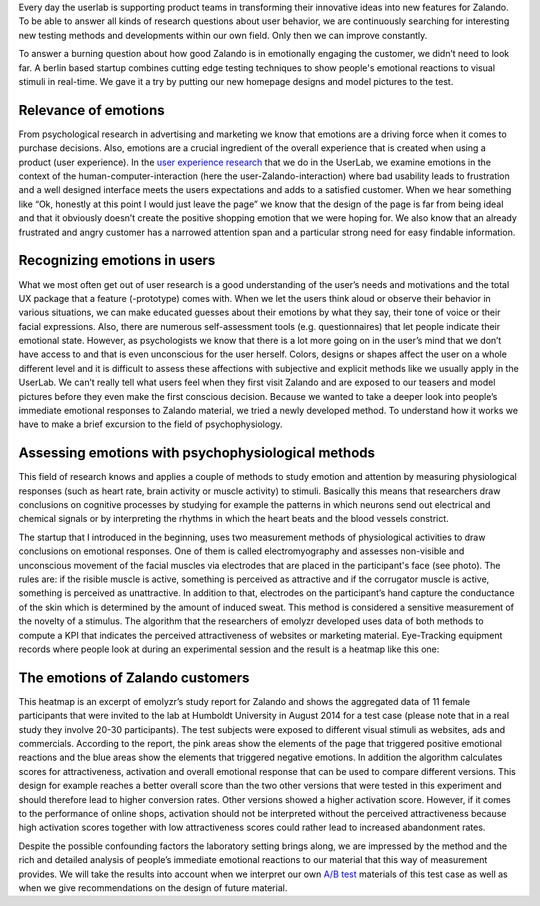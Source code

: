 .. title: Making Emotions Measurable
.. slug: zalando-making-emotions-measurable
.. date: 2014/10/21 10:00:00
.. tags: frontend,ab-test,testing,psychology
.. link:
.. description:
.. author: Carina Kuhr
.. type: text
.. image: making-emotions-measurable-1.png

Every day the userlab is supporting product teams in transforming their innovative ideas into new features for Zalando. To be able to answer all kinds of research questions about user behavior, we are continuously searching for interesting new testing methods and developments within our own field. Only then we can improve constantly.

.. TEASER_END

To answer a burning question about how good Zalando is in emotionally engaging the customer, we didn’t need to look far. A berlin based startup combines cutting edge testing techniques to show people's emotional reactions to visual stimuli in real-time.
We gave it a try by putting our new homepage designs and model pictures to the test.

Relevance of emotions
---------------------

From psychological research in advertising and marketing we know that emotions are a driving force when it comes to purchase decisions. Also, emotions are a crucial ingredient of the overall experience that is created when using a product (user experience). In the `user experience research <http://tech.zalando.com/posts/agile-ux-testing-at-zalando.html>`_  that we do in the UserLab, we examine emotions in the context of the human-computer-interaction (here the user-Zalando-interaction) where bad usability leads to frustration and a well designed interface meets the users expectations and adds to a satisfied customer. When we hear something like “Ok, honestly at this point I would just leave the page” we know that the design of the page is far from being ideal and that it obviously doesn’t create the positive shopping emotion that we were hoping for. We also know that an already frustrated and angry customer has a narrowed attention span and a particular strong need for easy findable information.

Recognizing emotions in users
-----------------------------

What we most often get out of user research is a good understanding of the user’s needs and motivations and the total UX package that a feature (-prototype) comes with.
When we let the users think aloud or observe their behavior in various situations, we can make educated guesses about their emotions by what they say, their tone of voice or their facial expressions. Also, there are numerous self-assessment tools (e.g. questionnaires) that let people indicate their emotional state. However, as psychologists we know that there is a lot more going on in the user’s mind that we don’t have access to and that is even unconscious for the user herself. Colors, designs or shapes affect the user on a whole different level and it is difficult to assess these affections with subjective and explicit methods like we usually apply in the UserLab. We can’t really tell what users feel when they first visit Zalando and are exposed to our teasers and model pictures before they even make the first conscious decision.
Because we wanted to take a deeper look into people’s immediate emotional responses to Zalando material, we tried a newly developed method. To understand how it works we have to make a brief excursion to the field of psychophysiology.

Assessing emotions with psychophysiological methods
---------------------------------------------------

This field of research knows and applies a couple of methods to study emotion and attention by measuring physiological responses (such as heart rate, brain activity or muscle activity) to stimuli. Basically this means that researchers draw conclusions on cognitive processes by studying for example the patterns in which neurons send out electrical and chemical signals
or by interpreting the rhythms in which the heart beats and the blood vessels constrict.

.. image:: /images/making-emotions-measurable-1.png

.. raw:: html

    <small>Source: http://emolyzr.de/</small><br>


The startup that I introduced in the beginning, uses two measurement methods of physiological activities to draw conclusions on emotional responses. One of them is called electromyography and assesses non-visible and unconscious movement of the facial muscles via electrodes that are placed in the participant's face (see photo). The rules are: if the risible muscle is active, something is perceived as attractive and if the corrugator muscle is active, something is perceived as unattractive. In addition to that, electrodes on the participant’s hand capture the conductance of the skin which is determined by the amount of induced sweat. This method is considered a sensitive measurement of the novelty of a stimulus.
The algorithm that the researchers of emolyzr developed uses data of both methods to compute a KPI that indicates the perceived attractiveness of websites or marketing material.  Eye-Tracking equipment records where people look at during an experimental session and the result is a heatmap like this one:

.. image::  /images/making-emotions-measurable-2.png

The emotions of Zalando customers
---------------------------------

This heatmap is an excerpt of emolyzr’s study report for Zalando and shows the aggregated data of 11 female participants that were invited to the lab at Humboldt University in August 2014 for a test case (please note that in a real study they involve 20-30 participants). The test subjects were exposed to different visual stimuli as websites, ads and commercials. According to the report, the pink areas show the elements of the page that triggered positive emotional reactions and the blue areas show the elements that triggered negative emotions. In addition the algorithm calculates scores for attractiveness, activation and overall emotional response that can be used to compare different versions. This design for example reaches a better overall score than the two other versions that were tested in this experiment and should therefore lead to higher conversion rates. Other versions showed a higher activation score. However, if it comes to the performance of online shops, activation should not be interpreted without the perceived attractiveness because high activation scores together with low attractiveness scores could rather lead to increased abandonment rates.

Despite the possible confounding factors the laboratory setting brings along, we are impressed by the method and the rich and detailed analysis of people’s immediate emotional reactions to our material that this way of measurement provides. We will take the results into account when we interpret our own `A/B test <http://tech.zalando.com/posts/green-or-orange-ab-tests-at-zalando.html>`_  materials of this test case as well as when we give recommendations on the design of future material.

